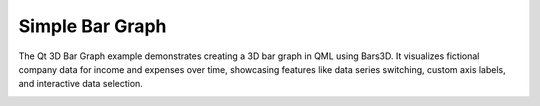 Simple Bar Graph
================

The Qt 3D Bar Graph example demonstrates creating a 3D bar graph in QML
using Bars3D. It visualizes fictional company data for income and expenses
over time, showcasing features like data series switching, custom axis labels,
and interactive data selection.


.. image:: bars-example.webp
   :width: 400
   :alt: Widget Screenshot
